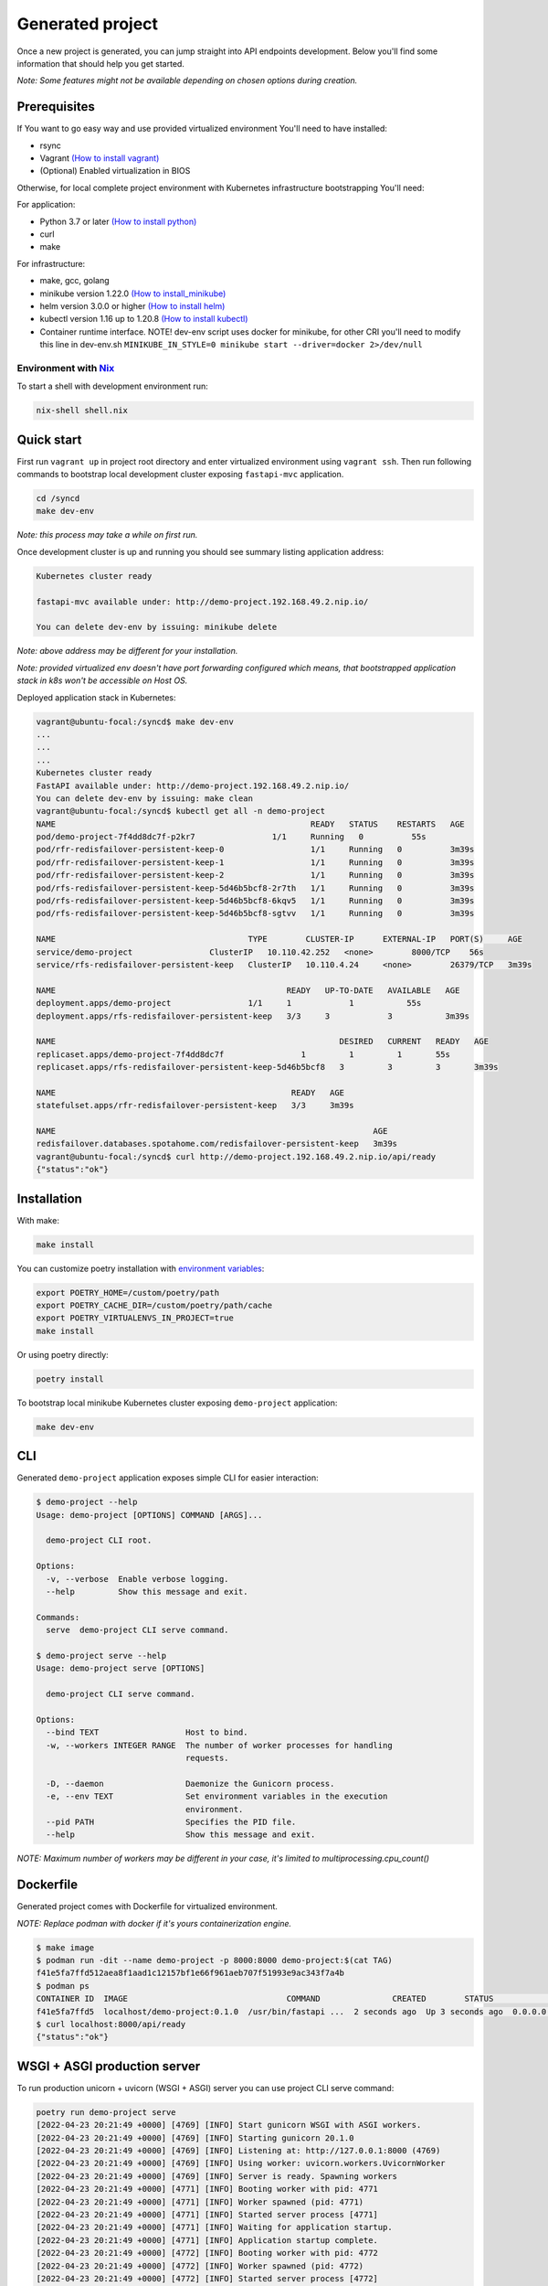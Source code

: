 Generated project
=================

Once a new project is generated, you can jump straight into API endpoints development. Below you'll find some information that should help you get started.

*Note: Some features might not be available depending on chosen options during creation.*

Prerequisites
-------------

If You want to go easy way and use provided virtualized environment You'll need to have installed:

* rsync
* Vagrant `(How to install vagrant) <https://www.vagrantup.com/downloads>`__
* (Optional) Enabled virtualization in BIOS

Otherwise, for local complete project environment with Kubernetes infrastructure bootstrapping You'll need:

For application:

* Python 3.7 or later `(How to install python) <https://docs.python-guide.org/starting/installation/>`__
* curl
* make

For infrastructure:

* make, gcc, golang
* minikube version 1.22.0 `(How to install_minikube) <https://minikube.sigs.k8s.io/docs/start/>`__
* helm version 3.0.0 or higher `(How to install helm) <https://helm.sh/docs/intro/install/>`__
* kubectl version 1.16 up to 1.20.8 `(How to install kubectl) <https://kubernetes.io/docs/tasks/tools/install-kubectl-linux/>`__
* Container runtime interface. NOTE! dev-env script uses docker for minikube, for other CRI you'll need to modify this line in dev-env.sh ``MINIKUBE_IN_STYLE=0 minikube start --driver=docker 2>/dev/null``

Environment with `Nix <https://nixos.org/>`__
~~~~~~~~~~~~~~~~~~~~~~~~~~~~~~~~~~~~~~~~~~~~~

To start a shell with development environment run:

.. code-block:: bash

    nix-shell shell.nix

Quick start
-----------

First run ``vagrant up`` in project root directory and enter virtualized environment using ``vagrant ssh``. Then run following commands to bootstrap local development cluster exposing ``fastapi-mvc`` application.

.. code-block:: bash

    cd /syncd
    make dev-env

*Note: this process may take a while on first run.*

Once development cluster is up and running you should see summary listing application address:

.. code-block:: bash

    Kubernetes cluster ready

    fastapi-mvc available under: http://demo-project.192.168.49.2.nip.io/

    You can delete dev-env by issuing: minikube delete

*Note: above address may be different for your installation.*

*Note: provided virtualized env doesn't have port forwarding configured which means, that bootstrapped application stack in k8s won't be accessible on Host OS.*

Deployed application stack in Kubernetes:

.. code-block:: bash

    vagrant@ubuntu-focal:/syncd$ make dev-env
    ...
    ...
    ...
    Kubernetes cluster ready
    FastAPI available under: http://demo-project.192.168.49.2.nip.io/
    You can delete dev-env by issuing: make clean
    vagrant@ubuntu-focal:/syncd$ kubectl get all -n demo-project
    NAME                                                     READY   STATUS    RESTARTS   AGE
    pod/demo-project-7f4dd8dc7f-p2kr7                1/1     Running   0          55s
    pod/rfr-redisfailover-persistent-keep-0                  1/1     Running   0          3m39s
    pod/rfr-redisfailover-persistent-keep-1                  1/1     Running   0          3m39s
    pod/rfr-redisfailover-persistent-keep-2                  1/1     Running   0          3m39s
    pod/rfs-redisfailover-persistent-keep-5d46b5bcf8-2r7th   1/1     Running   0          3m39s
    pod/rfs-redisfailover-persistent-keep-5d46b5bcf8-6kqv5   1/1     Running   0          3m39s
    pod/rfs-redisfailover-persistent-keep-5d46b5bcf8-sgtvv   1/1     Running   0          3m39s

    NAME                                        TYPE        CLUSTER-IP      EXTERNAL-IP   PORT(S)     AGE
    service/demo-project                ClusterIP   10.110.42.252   <none>        8000/TCP    56s
    service/rfs-redisfailover-persistent-keep   ClusterIP   10.110.4.24     <none>        26379/TCP   3m39s

    NAME                                                READY   UP-TO-DATE   AVAILABLE   AGE
    deployment.apps/demo-project                1/1     1            1           55s
    deployment.apps/rfs-redisfailover-persistent-keep   3/3     3            3           3m39s

    NAME                                                           DESIRED   CURRENT   READY   AGE
    replicaset.apps/demo-project-7f4dd8dc7f                1         1         1       55s
    replicaset.apps/rfs-redisfailover-persistent-keep-5d46b5bcf8   3         3         3       3m39s

    NAME                                                 READY   AGE
    statefulset.apps/rfr-redisfailover-persistent-keep   3/3     3m39s

    NAME                                                                  AGE
    redisfailover.databases.spotahome.com/redisfailover-persistent-keep   3m39s
    vagrant@ubuntu-focal:/syncd$ curl http://demo-project.192.168.49.2.nip.io/api/ready
    {"status":"ok"}

Installation
------------

With make:

.. code-block:: bash

    make install

You can customize poetry installation with `environment variables <https://python-poetry.org/docs/configuration/#using-environment-variables>`__:

.. code-block:: bash

    export POETRY_HOME=/custom/poetry/path
    export POETRY_CACHE_DIR=/custom/poetry/path/cache
    export POETRY_VIRTUALENVS_IN_PROJECT=true
    make install

Or using poetry directly:

.. code-block:: bash

    poetry install

To bootstrap local minikube Kubernetes cluster exposing ``demo-project`` application:

.. code-block:: bash

    make dev-env

CLI
---

Generated ``demo-project`` application exposes simple CLI for easier interaction:

.. code-block:: bash

    $ demo-project --help
    Usage: demo-project [OPTIONS] COMMAND [ARGS]...

      demo-project CLI root.

    Options:
      -v, --verbose  Enable verbose logging.
      --help         Show this message and exit.

    Commands:
      serve  demo-project CLI serve command.

    $ demo-project serve --help
    Usage: demo-project serve [OPTIONS]

      demo-project CLI serve command.

    Options:
      --bind TEXT                  Host to bind.
      -w, --workers INTEGER RANGE  The number of worker processes for handling
                                   requests.

      -D, --daemon                 Daemonize the Gunicorn process.
      -e, --env TEXT               Set environment variables in the execution
                                   environment.
      --pid PATH                   Specifies the PID file.
      --help                       Show this message and exit.

*NOTE: Maximum number of workers may be different in your case, it's limited to multiprocessing.cpu_count()*

Dockerfile
----------

Generated project comes with Dockerfile for virtualized environment.

*NOTE: Replace podman with docker if it's yours containerization engine.*

.. code-block:: bash

    $ make image
    $ podman run -dit --name demo-project -p 8000:8000 demo-project:$(cat TAG)
    f41e5fa7ffd512aea8f1aad1c12157bf1e66f961aeb707f51993e9ac343f7a4b
    $ podman ps
    CONTAINER ID  IMAGE                                 COMMAND               CREATED        STATUS            PORTS                   NAMES
    f41e5fa7ffd5  localhost/demo-project:0.1.0  /usr/bin/fastapi ...  2 seconds ago  Up 3 seconds ago  0.0.0.0:8000->8000/tcp  demo-project
    $ curl localhost:8000/api/ready
    {"status":"ok"}

WSGI + ASGI production server
-----------------------------

To run production unicorn + uvicorn (WSGI + ASGI) server you can use project CLI serve command:

.. code-block:: bash

    poetry run demo-project serve
    [2022-04-23 20:21:49 +0000] [4769] [INFO] Start gunicorn WSGI with ASGI workers.
    [2022-04-23 20:21:49 +0000] [4769] [INFO] Starting gunicorn 20.1.0
    [2022-04-23 20:21:49 +0000] [4769] [INFO] Listening at: http://127.0.0.1:8000 (4769)
    [2022-04-23 20:21:49 +0000] [4769] [INFO] Using worker: uvicorn.workers.UvicornWorker
    [2022-04-23 20:21:49 +0000] [4769] [INFO] Server is ready. Spawning workers
    [2022-04-23 20:21:49 +0000] [4771] [INFO] Booting worker with pid: 4771
    [2022-04-23 20:21:49 +0000] [4771] [INFO] Worker spawned (pid: 4771)
    [2022-04-23 20:21:49 +0000] [4771] [INFO] Started server process [4771]
    [2022-04-23 20:21:49 +0000] [4771] [INFO] Waiting for application startup.
    [2022-04-23 20:21:49 +0000] [4771] [INFO] Application startup complete.
    [2022-04-23 20:21:49 +0000] [4772] [INFO] Booting worker with pid: 4772
    [2022-04-23 20:21:49 +0000] [4772] [INFO] Worker spawned (pid: 4772)
    [2022-04-23 20:21:49 +0000] [4772] [INFO] Started server process [4772]
    [2022-04-23 20:21:49 +0000] [4772] [INFO] Waiting for application startup.
    [2022-04-23 20:21:49 +0000] [4772] [INFO] Application startup complete.

Development
-----------

You can implement your own web routes logic straight away in ``demo_project.app.controllers.api.v1`` submodule. For more information please see `FastAPI documentation <https://fastapi.tiangolo.com/tutorial/>`__.

Makefile
~~~~~~~~

Provided Makefile is a starting point for application and infrastructure development:

.. code-block:: bash

    Usage:
      make <target>
      help             Display this help
      image            Build demo-project image
      clean-image      Clean demo-project image
      install          Install demo-project with poetry
      metrics          Run demo-project metrics checks
      unit-test        Run demo-project unit tests
      integration-test  Run demo-project integration tests
      docs             Build demo-project documentation
      dev-env          Start a local Kubernetes cluster using minikube and deploy application
      clean            Remove .cache directory and cached minikube

Utilities
~~~~~~~~~

For your discretion, I've provided some basic utilities:

* RedisClient ``demo_project.app.utils.redis``
* AiohttpClient ``demo_project.app.utils.aiohttp_client``

They're initialized in ``asgi.py`` on FastAPI startup event handler:

.. code-block:: python
    :emphasize-lines: 11, 13, 25, 27

    async def on_startup():
        """Fastapi startup event handler.

        Creates RedisClient and AiohttpClient session.

        """
        log.debug("Execute FastAPI startup event handler.")
        # Initialize utilities for whole FastAPI application without passing object
        # instances within the logic. Feel free to disable it if you don't need it.
        if settings.USE_REDIS:
            await RedisClient.open_redis_client()

        AiohttpClient.get_aiohttp_client()


    async def on_shutdown():
        """Fastapi shutdown event handler.

        Destroys RedisClient and AiohttpClient session.

        """
        log.debug("Execute FastAPI shutdown event handler.")
        # Gracefully close utilities.
        if settings.USE_REDIS:
            await RedisClient.close_redis_client()

        await AiohttpClient.close_aiohttp_client()

and are available for whole application scope without passing object instances. In order to utilize it just execute classmethods directly.

Example:

.. code-block:: python

    from demo_project.app.utils import RedisClient

    response = RedisClient.get("Key")

.. code-block:: python

    from demo_project.app.utils import RedisClient

    response = RedisClient.get("Key")

Exceptions
~~~~~~~~~~

**HTTPException and handler**

Source: ``demo_project.app.exceptions.http.py``

This exception combined with ``http_exception_handler`` method allows you to use it the same manner as you'd use ``FastAPI.HTTPException`` with one difference.
You have freedom to define returned response body, whereas in ``FastAPI.HTTPException`` content is returned under "detail" JSON key.
In this application custom handler is added in ``asgi.py`` while initializing FastAPI application. This is needed in order to handle it globally.

Web Routes
~~~~~~~~~~

All routes documentation is available on:

* ``/`` with Swagger
* ``/redoc`` or ReDoc.


Configuration
-------------

This application provides flexibility of configuration. All significant settings are defined by the environment variables, each with the default value.
Moreover, package CLI allows overriding core ones: host, port, workers. You can modify all other available configuration settings in the gunicorn.conf.py file.

Priority of overriding configuration:

1. cli
2. environment variables
3. gunicorn.py

All application configuration is available in ``demo_project.config`` submodule.

Environment variables
~~~~~~~~~~~~~~~~~~~~~

**Application configuration**

+-----------------------------+--------------------------------------------------------------------+-----------------------------------------------------------------+
| Key                         | Default                                                            | Description                                                     |
+=============================+====================================================================+=================================================================+
| FASTAPI_HOST                | ``"127.0.0.1"``                                                    | FastAPI host to bind.                                           |
+-----------------------------+--------------------------------------------------------------------+-----------------------------------------------------------------+
| FASTAPI_PORT                | ``"8000"``                                                         | FastAPI port to bind.                                           |
+-----------------------------+--------------------------------------------------------------------+-----------------------------------------------------------------+
| FASTAPI_WORKERS             | ``"2"``                                                            | Number of gunicorn workers (uvicorn.workers.UvicornWorker)      |
+-----------------------------+--------------------------------------------------------------------+-----------------------------------------------------------------+
| FASTAPI_DEBUG               | ``"True"``                                                         | FastAPI logging level. You should disable this for production.  |
+-----------------------------+--------------------------------------------------------------------+-----------------------------------------------------------------+
| FASTAPI_PROJECT_NAME        | ``"fastapi-mvc-example"``                                          | FastAPI project name.                                           |
+-----------------------------+--------------------------------------------------------------------+-----------------------------------------------------------------+
| FASTAPI_VERSION             | ``"0.4.0"``                                                        | Application version.                                            |
+-----------------------------+--------------------------------------------------------------------+-----------------------------------------------------------------+
| FASTAPI_DOCS_URL            | ``"/"``                                                            | Path where swagger ui will be served at.                        |
+-----------------------------+--------------------------------------------------------------------+-----------------------------------------------------------------+
| FASTAPI_USE_REDIS           | ``"False"``                                                        | Whether or not to use Redis.                                    |
+-----------------------------+--------------------------------------------------------------------+-----------------------------------------------------------------+
| FASTAPI_GUNICORN_LOG_LEVEL  | ``"info"``                                                         | The granularity of gunicorn log output                          |
+-----------------------------+--------------------------------------------------------------------+-----------------------------------------------------------------+
| FASTAPI_GUNICORN_LOG_FORMAT | ``'%(h)s %(l)s %(u)s %(t)s "%(r)s" %(s)s %(b)s "%(f)s" "%(a)s"'``  | Gunicorn log format                                             |
+-----------------------------+--------------------------------------------------------------------+-----------------------------------------------------------------+


**Redis configuration**

+-----------------------------+------------------+--------------------------------------------+
| Key                         | Default          | Description                                |
+=============================+==================+============================================+
| FASTAPI_REDIS_HOTS          | ``"127.0.0.1"``  | Redis host.                                |
+-----------------------------+------------------+--------------------------------------------+
| FASTAPI_REDIS_PORT          | ``"6379"``       | Redis port.                                |
+-----------------------------+------------------+--------------------------------------------+
| FASTAPI_REDIS_USERNAME      | ``""``           | Redis username.                            |
+-----------------------------+------------------+--------------------------------------------+
| FASTAPI_REDIS_PASSWORD      | ``""``           | Redis password.                            |
+-----------------------------+------------------+--------------------------------------------+
| FASTAPI_REDIS_USE_SENTINEL  | ``"False"``      | If provided Redis config is for Sentinel.  |
+-----------------------------+------------------+--------------------------------------------+


Gunicorn
~~~~~~~~

1. Source: ``.config/gunicorn.conf.py``
2. `Gunicorn configuration file documentation <https://docs.gunicorn.org/en/latest/settings.html>`__

Routes
~~~~~~

Endpoints are defined in ``.app.router``. Just simply import your controller and include it to FastAPI router:

.. code-block:: python

    from fastapi import APIRouter
    from demo_project.app.controllers.api.v1 import ready

    root_api_router = APIRouter(
        prefix="/api"
    )

    root_api_router.include_router(ready.router, tags=["ready"])
